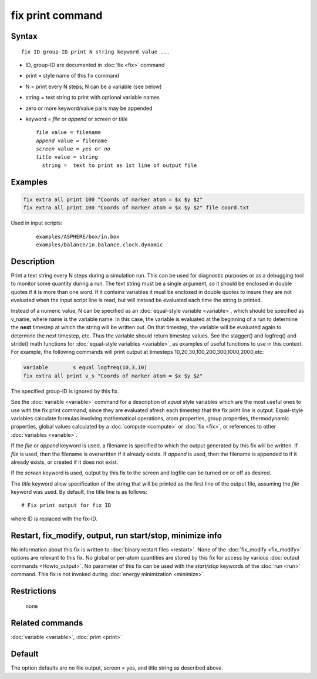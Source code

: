 .. index:: fix print

fix print command
=================

Syntax
""""""

.. parsed-literal::

   fix ID group-ID print N string keyword value ...

* ID, group-ID are documented in :doc:`fix <fix>` command
* print = style name of this fix command
* N = print every N steps; N can be a variable (see below)
* string = text string to print with optional variable names
* zero or more keyword/value pairs may be appended
* keyword = *file* or *append* or *screen* or *title*

  .. parsed-literal::

       *file* value = filename
       *append* value = filename
       *screen* value = *yes* or *no*
       *title* value = string
         string =  text to print as 1st line of output file

Examples
""""""""

.. code-block:: LAMMPS

   fix extra all print 100 "Coords of marker atom = $x $y $z"
   fix extra all print 100 "Coords of marker atom = $x $y $z" file coord.txt

Used in input scripts:

  .. parsed-literal::

       examples/ASPHERE/box/in.box
       examples/balance/in.balance.clock.dynamic

Description
"""""""""""

Print a text string every N steps during a simulation run.  This can
be used for diagnostic purposes or as a debugging tool to monitor some
quantity during a run.  The text string must be a single argument, so
it should be enclosed in double quotes if it is more than one word.
If it contains variables it must be enclosed in double quotes to
insure they are not evaluated when the input script line is read, but
will instead be evaluated each time the string is printed.

Instead of a numeric value, N can be specified as an :doc:`equal-style variable <variable>`, which should be specified as v_name, where
name is the variable name.  In this case, the variable is evaluated at
the beginning of a run to determine the **next** timestep at which the
string will be written out.  On that timestep, the variable will be
evaluated again to determine the next timestep, etc.
Thus the variable should return timestep values.  See the stagger()
and logfreq() and stride() math functions for :doc:`equal-style variables <variable>`, as examples of useful functions to use in
this context. For example, the following commands will print output at
timesteps 10,20,30,100,200,300,1000,2000,etc:

.. code-block:: LAMMPS

   variable        s equal logfreq(10,3,10)
   fix extra all print v_s "Coords of marker atom = $x $y $z"

The specified group-ID is ignored by this fix.

See the :doc:`variable <variable>` command for a description of *equal*
style variables which are the most useful ones to use with the fix
print command, since they are evaluated afresh each timestep that the
fix print line is output.  Equal-style variables calculate formulas
involving mathematical operations, atom properties, group properties,
thermodynamic properties, global values calculated by a
:doc:`compute <compute>` or :doc:`fix <fix>`, or references to other
:doc:`variables <variable>`.

If the *file* or *append* keyword is used, a filename is specified to
which the output generated by this fix will be written.  If *file* is
used, then the filename is overwritten if it already exists.  If
*append* is used, then the filename is appended to if it already
exists, or created if it does not exist.

If the *screen* keyword is used, output by this fix to the screen and
logfile can be turned on or off as desired.

The *title* keyword allow specification of the string that will be
printed as the first line of the output file, assuming the *file*
keyword was used.  By default, the title line is as follows:

.. parsed-literal::

   # Fix print output for fix ID

where ID is replaced with the fix-ID.

Restart, fix_modify, output, run start/stop, minimize info
"""""""""""""""""""""""""""""""""""""""""""""""""""""""""""

No information about this fix is written to :doc:`binary restart files <restart>`.  None of the :doc:`fix_modify <fix_modify>` options
are relevant to this fix.  No global or per-atom quantities are stored
by this fix for access by various :doc:`output commands <Howto_output>`.
No parameter of this fix can be used with the *start/stop* keywords of
the :doc:`run <run>` command.  This fix is not invoked during :doc:`energy minimization <minimize>`.

Restrictions
""""""""""""
 none

Related commands
""""""""""""""""

:doc:`variable <variable>`, :doc:`print <print>`

Default
"""""""

The option defaults are no file output, screen = yes, and title string
as described above.
